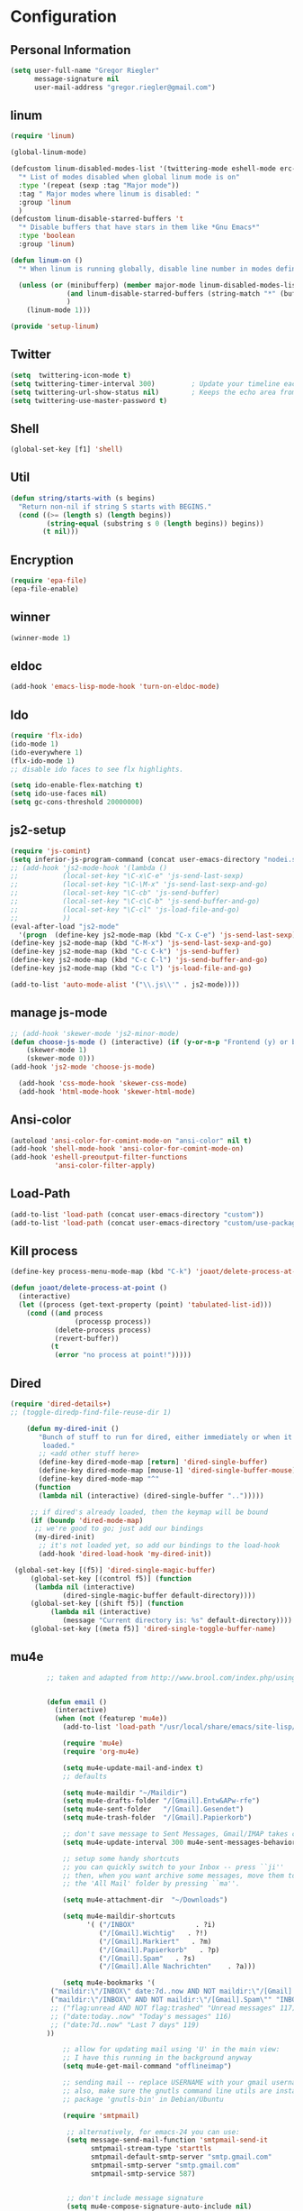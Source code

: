* Configuration
  
** Personal Information  
   
#+BEGIN_SRC emacs-lisp
(setq user-full-name "Gregor Riegler"
      message-signature nil
      user-mail-address "gregor.riegler@gmail.com")
#+END_SRC

** linum
#+BEGIN_SRC emacs-lisp
(require 'linum)

(global-linum-mode)

(defcustom linum-disabled-modes-list '(twittering-mode eshell-mode erc-mode wl-summary-mode compilation-mode org-mode text-mode dired-mode doc-view-mode)
  "* List of modes disabled when global linum mode is on"
  :type '(repeat (sexp :tag "Major mode"))
  :tag " Major modes where linum is disabled: "
  :group 'linum
  )
(defcustom linum-disable-starred-buffers 't
  "* Disable buffers that have stars in them like *Gnu Emacs*"
  :type 'boolean
  :group 'linum)

(defun linum-on ()
  "* When linum is running globally, disable line number in modes defined in `linum-disabled-modes-list'. Changed by linum-off. Also turns off numbering in starred modes like *scratch*"

  (unless (or (minibufferp) (member major-mode linum-disabled-modes-list)
              (and linum-disable-starred-buffers (string-match "*" (buffer-name)))
              )
    (linum-mode 1)))

(provide 'setup-linum)

#+END_SRC

** Twitter
#+BEGIN_SRC emacs-lisp
(setq  twittering-icon-mode t)
(setq twittering-timer-interval 300)         ; Update your timeline each 300 seconds (5 minutes)
(setq twittering-url-show-status nil)        ; Keeps the echo area from showing all the http processes
(setq twittering-use-master-password t)
#+END_SRC
** Shell
#+BEGIN_SRC emacs-lisp
(global-set-key [f1] 'shell)
#+END_SRC
** Util
#+BEGIN_SRC emacs-lisp
(defun string/starts-with (s begins)
  "Return non-nil if string S starts with BEGINS."
  (cond ((>= (length s) (length begins))
         (string-equal (substring s 0 (length begins)) begins))
        (t nil)))

#+END_SRC
** Encryption
   #+BEGIN_SRC emacs-lisp
   (require 'epa-file)
   (epa-file-enable)
   #+END_SRC
** winner
#+BEGIN_SRC emacs-lisp
(winner-mode 1)
#+END_SRC
** eldoc
#+BEGIN_SRC emacs-lisp
(add-hook 'emacs-lisp-mode-hook 'turn-on-eldoc-mode)
#+END_SRC
** Ido
#+begin_src emacs-lisp 
(require 'flx-ido)
(ido-mode 1)
(ido-everywhere 1)
(flx-ido-mode 1)
;; disable ido faces to see flx highlights.

(setq ido-enable-flex-matching t)
(setq ido-use-faces nil)
(setq gc-cons-threshold 20000000)
#+end_src
** js2-setup
#+BEGIN_SRC emacs-lisp
(require 'js-comint)
(setq inferior-js-program-command (concat user-emacs-directory "nodei.sh"))
;; (add-hook 'js2-mode-hook '(lambda () 
;;           (local-set-key "\C-x\C-e" 'js-send-last-sexp)
;;           (local-set-key "\C-\M-x" 'js-send-last-sexp-and-go)
;;           (local-set-key "\C-cb" 'js-send-buffer)
;;           (local-set-key "\C-c\C-b" 'js-send-buffer-and-go)
;;           (local-set-key "\C-cl" 'js-load-file-and-go)
;;           ))
(eval-after-load "js2-mode"
  '(progn  (define-key js2-mode-map (kbd "C-x C-e") 'js-send-last-sexp) ;
(define-key js2-mode-map (kbd "C-M-x") 'js-send-last-sexp-and-go)
(define-key js2-mode-map (kbd "C-c C-k") 'js-send-buffer)
(define-key js2-mode-map (kbd "C-c C-l") 'js-send-buffer-and-go)
(define-key js2-mode-map (kbd "C-c l") 'js-load-file-and-go)

(add-to-list 'auto-mode-alist '("\\.js\\'" . js2-mode))))
#+END_SRC
** manage js-mode
#+BEGIN_SRC emacs-lisp
;; (add-hook 'skewer-mode 'js2-minor-mode)
(defun choose-js-mode () (interactive) (if (y-or-n-p "Frontend (y) or backend (n)")
    (skewer-mode 1)
    (skewer-mode 0)))
(add-hook 'js2-mode 'choose-js-mode)

  (add-hook 'css-mode-hook 'skewer-css-mode)
  (add-hook 'html-mode-hook 'skewer-html-mode)
#+END_SRC

** Ansi-color
#+BEGIN_SRC emacs-lisp
(autoload 'ansi-color-for-comint-mode-on "ansi-color" nil t)
(add-hook 'shell-mode-hook 'ansi-color-for-comint-mode-on)
(add-hook 'eshell-preoutput-filter-functions
           'ansi-color-filter-apply)

#+END_SRC
** Load-Path
   #+begin_src emacs-lisp 
     (add-to-list 'load-path (concat user-emacs-directory "custom"))
     (add-to-list 'load-path (concat user-emacs-directory "custom/use-package"))
   #+end_src
** Kill process
#+begin_src emacs-lisp 
  (define-key process-menu-mode-map (kbd "C-k") 'joaot/delete-process-at-point)
  
  (defun joaot/delete-process-at-point ()
    (interactive)
    (let ((process (get-text-property (point) 'tabulated-list-id)))
      (cond ((and process
                  (processp process))
             (delete-process process)
             (revert-buffer))
            (t
             (error "no process at point!")))))
#+end_src
** Dired
#+begin_src emacs-lisp 
(require 'dired-details+)
;; (toggle-diredp-find-file-reuse-dir 1)

    (defun my-dired-init ()
       "Bunch of stuff to run for dired, either immediately or when it's
        loaded."
       ;; <add other stuff here>
       (define-key dired-mode-map [return] 'dired-single-buffer)
       (define-key dired-mode-map [mouse-1] 'dired-single-buffer-mouse)
       (define-key dired-mode-map "^"
      (function
       (lambda nil (interactive) (dired-single-buffer "..")))))

     ;; if dired's already loaded, then the keymap will be bound
     (if (boundp 'dired-mode-map)
      ;; we're good to go; just add our bindings
      (my-dired-init)
       ;; it's not loaded yet, so add our bindings to the load-hook
       (add-hook 'dired-load-hook 'my-dired-init))

 (global-set-key [(f5)] 'dired-single-magic-buffer)
     (global-set-key [(control f5)] (function
      (lambda nil (interactive)
             (dired-single-magic-buffer default-directory))))
     (global-set-key [(shift f5)] (function
          (lambda nil (interactive)
             (message "Current directory is: %s" default-directory))))
     (global-set-key [(meta f5)] 'dired-single-toggle-buffer-name)
#+end_src

** mu4e
   #+BEGIN_SRC emacs-lisp
            ;; taken and adapted from http://www.brool.com/index.php/using-mu4e
               
            
            (defun email () 
              (interactive)
              (when (not (featurep 'mu4e))
                (add-to-list 'load-path "/usr/local/share/emacs/site-lisp/mu4e/")
             
                (require 'mu4e)
                (require 'org-mu4e)
             
                (setq mu4e-update-mail-and-index t)
                ;; defaults
             
                (setq mu4e-maildir "~/Maildir")
                (setq mu4e-drafts-folder "/[Gmail].Entw&APw-rfe")
                (setq mu4e-sent-folder   "/[Gmail].Gesendet")
                (setq mu4e-trash-folder  "/[Gmail].Papierkorb")
             
                ;; don't save message to Sent Messages, Gmail/IMAP takes care of this
                (setq mu4e-update-interval 300 mu4e-sent-messages-behavior 'delete)
             
                ;; setup some handy shortcuts
                ;; you can quickly switch to your Inbox -- press ``ji''
                ;; then, when you want archive some messages, move them to
                ;; the 'All Mail' folder by pressing ``ma''.
            
                (setq mu4e-attachment-dir  "~/Downloads")
             
                (setq mu4e-maildir-shortcuts
                      '( ("/INBOX"               . ?i)
                         ("/[Gmail].Wichtig"   . ?!)
                         ("/[Gmail].Markiert"   . ?m)
                         ("/[Gmail].Papierkorb"   . ?p)
                         ("/[Gmail].Spam"   . ?s)
                         ("/[Gmail].Alle Nachrichten"    . ?a)))
            
                (setq mu4e-bookmarks '(
             ("maildir:\"/INBOX\" date:7d..now AND NOT maildir:\"/[Gmail].Spam\"" "INBOX without Spam last 7" ?i)
             ("maildir:\"/INBOX\" AND NOT maildir:\"/[Gmail].Spam\"" "INBOX without Spam" ?j)
             ;; ("flag:unread AND NOT flag:trashed" "Unread messages" 117)
             ;; ("date:today..now" "Today's messages" 116)
             ;; ("date:7d..now" "Last 7 days" 119)
            ))
             
                ;; allow for updating mail using 'U' in the main view:
                ;; I have this running in the background anyway
                (setq mu4e-get-mail-command "offlineimap")
             
                ;; sending mail -- replace USERNAME with your gmail username
                ;; also, make sure the gnutls command line utils are installed
                ;; package 'gnutls-bin' in Debian/Ubuntu
             
                (require 'smtpmail)
             
                 ;; alternatively, for emacs-24 you can use:
                 (setq message-send-mail-function 'smtpmail-send-it
                       smtpmail-stream-type 'starttls
                       smtpmail-default-smtp-server "smtp.gmail.com"
                       smtpmail-smtp-server "smtp.gmail.com"
                       smtpmail-smtp-service 587)
             
             
                 ;; don't include message signature
                 (setq mu4e-compose-signature-auto-include nil)
            
                 ;; set date format (does not overwrite the settings for some reaso)
                 ;; (setq mu4e-headers-date-format "%d.%m.%y")
                 
                ;; don't keep message buffers around
                (setq message-kill-buffer-on-exit t)
             
                ;; show images
                (setq mu4e-show-images t)
             
                ;; use imagemagick, if available
                (when (fboundp 'imagemagick-register-types)
                  (imagemagick-register-types))
             
                ;;; message view action
                (defun mu4e-msgv-action-view-in-browser (msg)
                  "View the body of the message in a web browser."
                  (interactive)
                  (let ((html (mu4e-msg-field (mu4e-message-at-point t) :body-html))
                        (tmpfile (format "%s/%d.html" temporary-file-directory (random))))
                    (unless html (error "No html part for this message"))
                    (with-temp-file tmpfile
                      (insert
                       "<html>"
                       "<head><meta http-equiv=\"content-type\""
                       "content=\"text/html;charset=UTF-8\">"
                       html))
                    (browse-url (concat "file://" tmpfile))))
             
                (add-to-list 'mu4e-view-actions
                             '("View in browser" . mu4e-msgv-action-view-in-browser) t)
             
                ;; convert org mode to HTML automatically
                (setq org-mu4e-convert-to-html t)
             
                ;; need this to convert some e-mails properly
                ;; (setq mu4e-html2text-command "html2text -utf8 -style pretty -width 72")
                (setq mu4e-html2text-command "w3m -cols 72 -dump -T text/html")
            )
              (mu4e)
         )
             
            (defalias 'org-mail 'org-mu4e-compose-org-mode)
      (email)
   (add-hook 'mu4e-compose-mode-hook
      (defun my-setup-epa-hook ()
        (epa-mail-mode)))
   (add-hook 'mu4e-view-mode-hook
     (defun my-view-mode-hook ()
      (epa-mail-mode)))
   
   (require 'smtpmail)
   
   (setq message-send-mail-function 'smtpmail-send-it
         starttls-use-gnutls t
         smtpmail-starttls-credentials
         '(("smtp.gmail.com" 587 nil nil))
         smtpmail-auth-credentials
         (expand-file-name "~/.authinfo.gpg")
         smtpmail-default-smtp-server "smtp.gmail.com"
         smtpmail-smtp-server "smtp.gmail.com"
         smtpmail-smtp-service 587
         smtpmail-debug-info t)
               
   #+END_SRC

** w3m

*** Load-Path
   #+begin_src emacs-lisp 
      (add-to-list 'load-path (concat user-emacs-directory "custom/emacs-w3m"))
      (autoload 'w3m "w3m" "Interface for w3m on Emacs." t)
      (require 'w3m-load)
      (setq browse-url-browser-function 'w3m-browse-url)

      (setq w3m-mode-map (make-sparse-keymap))

      (define-key w3m-mode-map (kbd "RET") 'w3m-view-this-url)
      (define-key w3m-mode-map (kbd "q") 'bury-buffer)
      (define-key w3m-mode-map (kbd "<mouse-1>") 'w3m-maybe-url)
      (define-key w3m-mode-map [f5] 'w3m-reload-this-page)
      (define-key w3m-mode-map (kbd "C-c C-d") 'haskell-w3m-open-haddock)
      (define-key w3m-mode-map (kbd "M-<left>") 'w3m-view-previous-page)
      (define-key w3m-mode-map (kbd "M-<right>") 'w3m-view-next-page)
      (define-key w3m-mode-map (kbd "M-.") 'w3m-haddock-find-tag)

      (defun w3m-maybe-url ()
        (interactive)
        (if (or (equal '(w3m-anchor) (get-text-property (point) 'face))
                (equal '(w3m-arrived-anchor) (get-text-property (point) 'face)))
            (w3m-view-this-url)))


   ;;change default browser for 'browse-url'  to w3m
   ;; (setq browse-url-browser-function 'w3m-goto-url-new-session)

   ;; ;;change w3m user-agent to android
   ;; (setq w3m-user-agent "Mozilla/5.0 (Linux; U; Android 2.3.3; zh-tw; HTC_Pyramid Build/GRI40) AppleWebKit/533.1 (KHTML, like Gecko) Version/4.0 Mobile Safari/533.")

   ;; ;;quick access hacker news
   ;; (defun hn ()
   ;;   (interactive)
   ;;   (browse-url "http://news.ycombinator.com"))

   ;; ;;quick access reddit
   ;; (defun reddit (reddit)
   ;;   "Opens the REDDIT in w3m-new-session"
   ;;   (interactive (list
   ;;                 (read-string "Enter the reddit (default: psycology): " nil nil "psychology" nil)))
   ;;   (browse-url (format "http://m.reddit.com/r/%s" reddit))
   ;;   )

   ;; ;;i need this often
   ;; (defun wikipedia-search (search-term)
   ;;   "Search for SEARCH-TERM on wikipedia"
   ;;   (interactive
   ;;    (let ((term (if mark-active
   ;;                    (buffer-substring (region-beginning) (region-end))
   ;;                  (word-at-point))))
   ;;      (list
   ;;       (read-string
   ;;        (format "Wikipedia (%s):" term) nil nil term)))
   ;;    )
   ;;   (browse-url
   ;;    (concat
   ;;     "http://en.m.wikipedia.org/w/index.php?search="
   ;;     search-term
   ;;     ))
   ;;   )

   ;; ;;when I want to enter the web address all by hand
   ;; (defun w3m-open-site (site)
   ;;   "Opens site in new w3m session with 'http://' appended"
   ;;   (interactive
   ;;    (list (read-string "Enter website address(default: w3m-home):" nil nil w3m-home-page nil )))
   ;;   (w3m-goto-url-new-session
   ;;    (concat "http://" site)))

   #+END_SRC

** Sauron

#+BEGIN_SRC emacs-lisp

(add-to-list 'load-path (concat user-emacs-directory "custom/sauron"))
(require 'sauron)
(global-set-key (kbd "C-c s") 'sauron-toggle-hide-show)
(setq sauron-dbus-cookie t)
;; (sr-dbus-drop-cookie)
(setq sauron-max-line-length nil)
(setq sauron-hide-mode-line t)
(setq sauron-separate-frame nil)
(sauron-start-hidden)
(setq sauron-watch-nicks '("hvr" "edwardk"))
(setq sauron-watch-patterns '("lens" "parsec"))
(add-hook 'sauron-event-added-functions
  (lambda (origin prio msg &optional props)
    (if (string/starts-with msg "Mail")
        (progn (shell-command (concat "notify-send -i " "/usr/share/icons/gnome/48x48/emblems/emblem-mail.png '" (replace-regexp-in-string "\\([^|]* | \\)" "Mail von " msg nil nil 1) "'"))
               (sauron-fx-sox "/usr/share/sounds/ubuntu/stereo/message.ogg")))))
#+END_SRC
** Drag-Stuff
#+BEGIN_SRC emacs-lisp
(require 'drag-stuff)
;; (drag-stuff-mode t)
#+END_SRC
** Erc
#+BEGIN_SRC emacs-lisp
(require 'erc)
(load-file (concat user-emacs-directory "custom/erc-scrolltobottom-patch.el"))
(setq erc-autojoin-channels-alist '(("freenode.net" "#haskell")))
(setq erc-hide-list '("JOIN" "PART" "QUIT" "NICK"))
(setq erc-track-exclude-types '("JOIN" "NICK" "PART" "QUIT" "MODE" "324" "329" "332" "333" "353" "477"))
(setq erc-auto-discard-away t)
(setq erc-modules (quote (autoaway autojoin button completion fill irccontrols list match menu move-to-prompt netsplit networks noncommands notifications readonly ring scrolltobottom stamp track)))
(setq erc-fill-static-center 15)
(setq erc-fill-function 'erc-fill-static)
(add-hook 'window-configuration-change-hook 
     '(lambda ()
        (setq erc-fill-column (- (window-width) 2))))
 (setq erc-timestamp-format "[%H:%M] ")
 (setq erc-fill-prefix "      + ")
(add-to-list 'erc-mode-hook (lambda ()
                              (set (make-local-variable 'scroll-conservatively) 100)))
(setq erc-prompt-for-password nil)
(setq erc-interpret-mirc-color t)

(add-hook 'erc-mode-hook '(lambda () (setq line-spacing 10)))

(defun start-erc () 
       (interactive)
       (erc :server "irc.freenode.net" :port 6667 :nick "sleepomeno"))
#+END_SRC
** Use-package
   #+begin_src emacs-lisp 
     (require 'use-package)
     (require 'bind-key)
   #+end_src
** General
#+BEGIN_SRC emacs-lisp
;; General
(setq initial-scratch-message nil)                                         ; *scratch* starts empty

(projectile-global-mode)                                                   ; Quickly navigate projects using Projectile (C-c p C-h for available commands)
(setq projectile-show-paths-function 'projectile-hashify-with-relative-paths) ; Projectile shows full relative paths

;; Visual
(load-theme 'twilight t)                                                   ; Load my preferred theme, twilight
(add-hook 'prog-mode-hook 'rainbow-delimiters-mode)                        ; Enable rainbow delimiters when programming
(remove-hook 'prog-mode-hook 'esk-turn-on-hl-line-mode)                    ; Disable emacs-starter-kits line highlighting

(global-linum-mode t)                                                      ; Always show line numbers on left
(setq linum-format "%4d ")                                                 ; Line numbers gutter should be four characters wide

(line-number-mode 1)                                                       ; Mode line shows line numbers
(column-number-mode 1)                                                     ; Mode line shows column numbers

(setq-default tab-width 2)                                                 ; Tab width of 2

(setq visible-bell nil)                                                    ; No more Mr. Visual Bell Guy.

;; Ido-mode customizations
(setq ido-decorations                                                      ; Make ido-mode display vertically
      (quote
       ("\n-> "           ; Opening bracket around prospect list
        ""                ; Closing bracket around prospect list
        "\n   "           ; separator between prospects
        "\n   ..."        ; appears at end of truncated list of prospects
        "["               ; opening bracket around common match string
        "]"               ; closing bracket around common match string
        " [No match]"     ; displayed when there is no match
        " [Matched]"      ; displayed if there is a single match
        " [Not readable]" ; current diretory is not readable
        " [Too big]"      ; directory too big
        " [Confirm]")))   ; confirm creation of new file or buffer

(add-hook 'ido-setup-hook                                                  ; Navigate ido-mode vertically
          (lambda ()
            (define-key ido-completion-map [down] 'ido-next-match)
            (define-key ido-completion-map [up] 'ido-prev-match)
            (define-key ido-completion-map (kbd "C-n") 'ido-next-match)
            (define-key ido-completion-map (kbd "C-p") 'ido-prev-match)))


#+END_SRC
** Clojure
*** Load the provided Clojure start kit configurations
    #+begin_src emacs-lisp 
;; Clojure
(setq auto-mode-alist (cons '("\\.edn$" . clojure-mode) auto-mode-alist))  ; *.edn are Clojure files
(setq auto-mode-alist (cons '("\\.cljs$" . clojure-mode) auto-mode-alist)) ; *.cljs are Clojure files


;; nREPL customizations
(setq nrepl-popup-stacktraces nil)                                         ; Don't aggresively popup stacktraces
(setq nrepl-popup-stacktraces-in-repl t)                                   ; Display stacktrace inline

(add-hook 'nrepl-interaction-mode-hook 'nrepl-turn-on-eldoc-mode)          ; Enable eldoc - shows fn argument list in echo area
(add-hook 'nrepl-mode-hook 'paredit-mode)                                  ; Use paredit in *nrepl* buffer

(add-to-list 'same-window-buffer-names "*nrepl*")                          ; Make C-c C-z switch to *nrepl*


    #+end_src

*** Cider
#+BEGIN_SRC emacs-lisp
(require 'cider)
(require 'ob-clojure)

(setq nrepl-hide-special-buffers t
      cider-repl-pop-to-buffer-on-connect nil
      cider-popup-stacktraces nil
      cider-repl-popup-stacktraces t)

     ;; Use cider as the clojure execution backend
     (setq org-babel-clojure-backend 'cider) ;
     
     ;; Let's have pretty source code blocks
     (setq org-edit-src-content-indentation 0
           org-src-tab-acts-natively t
           org-src-fontify-natively t
           org-confirm-babel-evaluate nil)
     
    (eval-after-load 'org
      '(progn (add-to-list 'org-structure-template-alist '("k" "#+BEGIN_SRC haskell :results silent\n?\n#+END_SRC" "<src lang='haskell'>\n?\n</src>")) (add-to-list 'org-structure-template-alist
                           '("c" "#+begin_src clojure :tangle src/\n?\n#+end_src", "<src lang='clojure'>\n?\n</src>"))))
#+END_SRC 

**** integration with ac-nrepl
     #+begin_src emacs-lisp 

     (use-package ac-nrepl
       :init (progn
               (add-hook 'cider-repl-mode-hook 'ac-nrepl-setup)
               (add-hook 'cider-mode-hook 'ac-nrepl-setup)
               (eval-after-load "auto-complete"
                 '(add-to-list 'ac-modes 'cider-repl-mode))
     (defun set-auto-complete-as-completion-at-point-function ()
       (setq completion-at-point-functions '(auto-complete)))
     (add-hook 'auto-complete-mode-hook 'set-auto-complete-as-completion-at-point-function)
     
     (add-hook 'cider-repl-mode-hook 'set-auto-complete-as-completion-at-point-function)
     (add-hook 'cider-mode-hook 'set-auto-complete-as-completion-at-point-function)
     (eval-after-load "cider"
       '(define-key cider-mode-map (kbd "C-c C-d") 'ac-nrepl-popup-doc))
               ))     
     #+end_src
** Miscellaneous
*** Backups
   #+BEGIN_SRC emacs-lisp
   (setq backup-directory-alist '(("." . "~/.emacs.d/backups")))
   #+END_SRC
*** y-or-n
#+BEGIN_SRC emacs-lisp
(fset 'yes-or-no-p 'y-or-n-p)

#+END_SRC
*** Set initial buffer
    #+begin_src emacs-lisp 
       (setq initial-buffer-choice "~/org/home.org")
    #+end_src
*** Set PATH
    #+begin_src emacs-lisp 
      (setenv "PATH" (concat (getenv "PATH") ":/home/greg/.cabal/bin:/home/greg/.cask/bin"))
    #+end_src
*** Don't fire up another backtrace when an error happens in debug mode
   
   #+begin_src emacs-lisp 
     (setq eval-expression-debug-on-error nil)
   #+end_src

*** Don't check spelling in every text-mode buffer
   #+begin_src emacs-lisp 
     (remove-hook 'text-mode-hook 'turn-on-flyspell)
   #+end_src
*** Key bindings
#+begin_src emacs-lisp 
;; (global-set-key (kbd "M-l") 'forward-word)
;; (global-set-key (kbd "M-h") 'backward-word)
;; (global-set-key (kbd "M-a") 'find-tag)
#+end_src
**** Always indent on newline

    #+begin_src emacs-lisp 
      (global-set-key (kbd "RET") 'newline-and-indent)
    #+end_src

**** Windows
     #+begin_src emacs-lisp 
       (global-set-key (kbd "C-ä") 'delete-other-windows)
       (global-set-key (kbd "C-Ä") 'delete-window)
       (global-set-key (kbd "ö") 'other-window)
     #+end_src

*** Markdown
    #+begin_src emacs-lisp 
    (add-to-list 'auto-mode-alist '("\\.text\\'" . markdown-mode))
    (add-to-list 'auto-mode-alist '("\\.markdown\\'" . markdown-mode))
    (add-to-list 'auto-mode-alist '("\\.md\\'" . markdown-mode))
    (add-to-list 'auto-mode-alist '("README\\.md\\'" . gfm-mode))
    (setq markdown-open-command "google-chrome")
    #+end_src

*** Global-auto-complete-mode
    #+begin_src emacs-lisp 
    (require 'auto-complete)
    (global-auto-complete-mode t)
    #+end_src

*** Open pdfs mit envince
    #+begin_src emacs-lisp 
      (delete '("\\.pdf\\'" . default) org-file-apps)
      (add-to-list 'org-file-apps '("\\.pdf\\'" . "evince \"%s\""))
      (add-to-list 'org-file-apps '("\\.pdf::\\([0-9]+\\)\\'" . "evince \"%s\" -p %1"))
    #+end_src
** Evil
*** Evil-Leader
    #+begin_src emacs-lisp 
    (setq evil-leader/in-all-states t) 
    (global-evil-leader-mode)
    (evil-leader/set-leader "<SPC>")
    ;; (evil-leader/set-leader "-")

    (evil-leader/set-key

      "ef" 'find-file
      "sa" 'sauron-toggle-hide-show
      "sh" 'shell
      "es" 'start-erc
      "m" 'email
      "ff" 'find-function
      "fd" 'describe-function
      "<SPC>" 'switch-to-buffer
      ;; go back in current window
      "b" '(lambda (&optional arg) "Keyboard macro." (interactive "p") (kmacro-exec-ring-item (quote ([32 32 return] 0 "%d")) arg))
      ;; go back in other window
      "z" '(lambda (&optional arg) "Keyboard macro." (interactive "p") (kmacro-exec-ring-item (quote ([246 32 98 return 246] 0 "%d")) arg))
      "w" 'save-buffer
      "ci" 'evilnc-comment-or-uncomment-lines
      "cl" 'evilnc-comment-or-uncomment-to-the-line
      "x" 'smex
      "d" 'ido-dired
      "k" 'kill-buffer
      "l" 'ace-jump-line-mode
      "eb" 'erc-track-switch-buffer
      "jc" 'jabber-connect
      "tw" 'twit
      "gl" 'goto-line
      ;; "h" 'evil-window-left
      ;; "h" 'evil-window-left
      ;; "l" 'evil-window-right
      ;; "k" 'evil-window-up
      ;; "j" 'evil-window-down
      )

    (evil-leader/set-key-for-mode 'haskell-mode "fh" 'inferior-haskell-find-haddock)
    (evil-leader/set-key-for-mode 'haskell-mode "ca" 'haskell-cabal-visit-file)
    (evil-leader/set-key-for-mode 'haskell-mode "jd" 'haskell-mode-jump-to-def-or-tag)
    #+end_src
*** Activate Evil
    #+begin_src emacs-lisp 
    (use-package evil
      :config (progn
                (evil-mode 1))
      :init
      (progn
        (define-key evil-insert-state-map "j"
          '(lambda ()
             (interactive)
             (insert "j")
             (let ((event (read-event nil)))
               (if (= event ?j)
                   (progn
                     (backward-delete-char 1)
                     (evil-normal-state))
                 (push event unread-command-events)))))
        (define-key evil-motion-state-map (kbd "C-S-u") 'evil-scroll-up)
        (define-key evil-motion-state-map (kbd "SPC") nil)
        (setq evil-emacs-state-modes (append evil-emacs-state-modes '(ediff-mode org-agenda-mode jabber-roster twittering-mode dired-mode mu4e-main-mode mu4e-headers-mode mu4e-view-mode)))
        (evil-set-initial-state 'git-commit-mode 'insert)
        (setq evil-move-cursor-back nil)
        (setq evil-want-C-w-in-emacs-state t
              evilnc-hotkey-comment-operator "##")
        (define-key evil-motion-state-map (kbd "C-S-o") 'evil-execute-in-emacs-state)))
    #+end_src
*** Evil match-it
    #+begin_src emacs-lisp 
    (require 'evil-matchit)
    (global-evil-matchit-mode 1)
    #+end_src
*** Evil-Jumper
#+BEGIN_SRC emacs-lisp
(require 'evil-jumper)

(global-evil-jumper-mode)

#+END_SRC
** Guide-Key
#+BEGIN_SRC emacs-lisp
(use-package guide-key
  :diminish guide-key-mode
  :init
  (progn
  (setq guide-key/guide-key-sequence '("C-x r" "C-x 4" "C-c"))
  (guide-key-mode 1)))  ; Enable guide-key-mode
#+END_SRC
** Forth
    #+begin_src emacs-lisp 
    (load (concat user-emacs-directory "custom/gforth.el"))
    (autoload 'forth-mode "gforth.el")
    (setq auto-mode-alist (cons '("\\.fs\\'" . forth-mode) auto-mode-alist))
    ;; need to run run-forth in your forth file buffer
    #+end_src
** Octorgopress
    #+begin_src emacs-lisp 
    (add-to-list 'org-export-backends 'md)
    (load (concat user-emacs-directory "custom/octorgopress/octorgopress.el"))
    #+end_src
** Paredit
*** Key bindings
#+begin_src emacs-lisp 
(use-package paredit
  ;;     :commands paredit-mode
  :init
  (progn
    (global-set-key (kbd "C-M-h") 'paredit-backward)
    (global-set-key (kbd "C-M-l") 'paredit-forward)
    (global-set-key (kbd "C-c h") 'paredit-backward-slurp-sexp)
    (global-set-key (kbd "C-c j") 'paredit-backward-barf-sexp)
    (global-set-key (kbd "C-c k") 'paredit-forward-barf-sexp)
    (global-set-key (kbd "C-c l") 'paredit-forward-slurp-sexp)
    (global-set-key (kbd "C-M-j") 'paredit-splice-sexp-killing-forward)
    (global-set-key (kbd "C-M-k") 'paredit-splice-sexp-killing-backward)
    (global-set-key (kbd "C-c C-s") 'paredit-split-sexp )
    (global-set-key (kbd "C-c C-j") 'paredit-join-sexps)
    (global-set-key (kbd "C-c C-r") 'paredit-raise-sexp)
    (global-set-key (kbd "C-c x") 'paredit-open-curly)
    (global-set-key (kbd "C-M-s-l ") 'paredit-forward-down)
    (global-set-key (kbd "M-l") 'paredit-forward-up)
    (global-set-key (kbd "C-M-s-h ") 'paredit-backward-down)
    (global-set-key (kbd "M-h") 'paredit-backward-up)
    (global-set-key (kbd "C-c (") 'paredit-wrap-round)
    (global-set-key (kbd "C-c {") 'paredit-wrap-curly)
    (global-set-key (kbd "C-c [") 'paredit-wrap-square)
    ))

;; idea: wenn point am ende der zeile ist ad-do-it zweimal machen
(defadvice paredit-forward (around evil-paredit-forward)
  (let ((insert-state (evil-insert-state-p)))
    (if (not insert-state) (evil-insert-state))
    ad-do-it
    ))

(ad-activate 'paredit-forward)
#+end_src
** Gnuplot
    #+begin_src emacs-lisp 
    (require 'gnuplot)
    (global-set-key (kbd "C-M-g") 'org-plot/gnuplot)
    #+end_src
** Zotelo
#+BEGIN_SRC emacs-lisp
(load (concat user-emacs-directory "custom/zotelo.el"))
(require 'zotelo)
(add-hook 'TeX-mode-hook 'zotelo-minor-mode)

#+END_SRC
** Latex
#+BEGIN_SRC emacs-lisp
(setq TeX-PDF-mode t)
(setq reftex-plug-into-AUCTeX t)

(setq TeX-auto-save t)
(setq TeX-parse-self t)
(setq-default TeX-master nil)

(eval-after-load "tex"
  '(add-to-list 'TeX-command-list
    '("Pdflatex" "pdflatex -interaction nonstopmode %s" TeX-run-command t t :help "Run Pdflatex") t))


#+END_SRC
** Copy buffer filename
   #+BEGIN_SRC emacs-lisp
(defun prelude-copy-file-name-to-clipboard ()
  "Copy the current buffer file name to the clipboard."
  (interactive)
  (let ((filename (if (equal major-mode 'dired-mode)
                      default-directory
                    (buffer-file-name))))
    (when filename
      (kill-new filename)
      (message "Copied buffer file name '%s' to the clipboard." filename))))
#+END_SRC
** Org
*** Org-directory
    #+begin_src emacs-lisp 
      (setq org-directory "~/org")
    #+end_src
*** Org clocking
[[info:org#Resolving%20idle%20time][info:org#Resolving idle time]]
#+BEGIN_SRC emacs-lisp
;;; Cu Cu Cu Cc Cx Ci 
(setq org-clock-continuously nil)
#+END_SRC
*** Refiling
    #+begin_src emacs-lisp 
      (defun my/org-refile-within-current-buffer ()
        "Move the entry at point to another heading in the current buffer."
        (interactive)
        (let ((org-refile-targets '((nil :maxlevel . 5))))
          (org-refile)))
      
      (global-set-key (kbd "C-c C-S-w") 'my/org-refile-within-current-buffer)
    #+end_src
*** Keywords
    #+begin_src emacs-lisp 
      (setq org-todo-keywords (quote ((sequence "TOREAD" "READ") (sequence "TODO" "DONE"))))
      (setq org-todo-keyword-faces
            '(
              ("UTODO"  . (:foreground "#b70101" :weight bold :slant italic))
              ("UTOLEARN"  . (:foreground "#b70101" :weight bold :slant italic))
              ("UTOIMPLEMENT"  . (:foreground "#b70101" :weight bold :slant italic))
              ;; ("STARTED"  . (:foreground "#b70101" :weight bold))
              ;; ("APPT"  . (:foreground "sienna" :weight bold))
              ;; ("PROJ"  . (:foreground "blue" :weight bold))
              ;; ("ZKTO"  . (:foreground "orange" :weight bold))
              ;; ("WAITING"  . (:foreground "orange" :weight bold))
              ;; ("DONE"  . (:foreground "forestgreen" :weight bold))
              ;; ("DELEGATED"  . (:foreground "forestgreen" :weight bold))
              ;; ("CANCELED"  . shadow)
              ))
    #+end_src
*** Captures
#+begin_src emacs-lisp 
(use-package org-protocol
             :init (progn
                     (setq org-protocol-default-template-key "l")
                     (setq org-capture-templates
                           '(("t" "Todo" entry (file+olp "~/org/home.org" "Tasks")
                              "* TODO %?")
                             ;; ("w" "TOTWEET" entry (file+olp "~/org/home.org" "Tasks")
                             ;;  "* TOTWEET %?")
                             ;; ("b" "starting with b...")
                             ;; ("bu" "Tobuy" entry (file+olp "~/org/home.org" "Tasks")
                             ;;  "* TOBUY %?")
                             ("l" "TOBLOG" entry (file+olp "~/org/home.org" "Blog")
                              "* TOBLOG %^{Heading}\n\t%?")
                             ;; ("l" "starting with l... ")
                             ("i" "Link" entry (file+olp "~/org/bookmarks.org" "Bookmarks")
                              "* %a\n %?\n %i")
                             ("b" "TOBLOG from Browser" entry (file+olp "~/org/home.org" "Blog")
                              "* TOBLOG %?\n\t%a")
                             ("o" "TOLOOKAT" entry (file+olp "~/org/home.org" "Tasks")
                              "* TOLOOKAT %?")
                             ("u" "TOLOOKAT from Browser" entry (file+olp "~/org/home.org" "Tasks")
                              "* TOLOOKAT %?\n\t%a")
                             ("t" "TODO from Browser" entry (file+olp "~/org/home.org" "Tasks")
                              "* TODO %?\n\t%a")
                             ("p" "Project" entry (file+olp "~/org/projects.org" "Programming")
                              "* %^{Heading}\n\t%?")
                             ("r" "TOREAD" entry (file+olp "~/org/home.org" "Bücher")
                              "* TOREAD %^{Heading}\n\t%?")
                             ("y" "Journal prompted" item (file+datetree+prompt "~/org/journal.org.gpg")
                              "%?")
                             ("j" "Journal" item (file+datetree "~/org/journal.org.gpg")
                              "%?")))
                     (define-key global-map "\C-cc" 'org-capture)))
#+end_src
*** Agenda
#+begin_src emacs-lisp 
(setq org-agenda-files (list "~/org/cal.org" "~/org/bookmarks.org" "~/org/projects.org" "~/org/home.org" "~/org/uni.org" "~/org/french.org"))
(setq org-agenda-custom-commands
      '(("u" todo "UTODO|UTOLEARN|UTOIMPLEMENT")
        ("l" todo "TOLOOKAT")
        ("d" todo "TODO")))

(setq org-agenda-skip-deadline-if-done t)
(setq org-agenda-skip-scheduled-if-done t)

;; (defun org-my-auto-exclude-function (tag)
;;   (and (or (string= tag "keys") (string= tag "drill"))
;;        (concat "-" tag)))

(defun org-my-auto-exclude-function (tag)
  (and (string= tag "keys") (concat "-" tag)))

(setq org-agenda-auto-exclude-function 'org-my-auto-exclude-function)
#+end_src

**** Sometimes Agenda doesn't work
    #+begin_src emacs-lisp 
      (setq org-agenda-archives-mode nil)
      (setq org-agenda-skip-comment-trees nil)
      (setq org-agenda-skip-function nil)
    #+end_src
*** Calendar
    #+begin_src emacs-lisp 
    (load-file "~/.emacs.d/custom/org-caldav.el")
    (use-package org-caldav
      :init (progn 
              (setq org-icalendar-exclude-tags (quote ("training" "habit")))
              (setq org-icalendar-include-body nil)
              (setq org-icalendar-use-scheduled (quote nil))
              (define-key evil-normal-state-map (kbd "C-p") 'org-caldav-sync)
              
              (global-set-key (kbd "C-ü")
                              '(lambda (&optional arg) "Keyboard macro." (interactive "p") (kmacro-exec-ring-item (quote ([134217848 111 114 103 45 99 97 108 100 97 118 45 115 121 110 99 return 111 114 46 114 105 101 103 108 101 114 64 103 109 97 105 108 46 99 111 109 return 119 97 97 114 115 110 118 116 102 120 102 120 121 112 118 106 return] 0 "%d")) arg)))
              (setq org-caldav-calendar-id "lm94as0bqk7f5f6kmluf0k655c@group.calendar.google.com")
              (setq org-icalendar-timezone "Europe/Berlin")
              (setq org-caldav-inbox "~/org/cal.org")
              (setq org-caldav-files (list "~/org/home.org" "~/org/uni.org"))
              (setq org-caldav-sync-changes-to-org 'title-only)
              (setq org-icalendar-include-todo nil)
              (setq org-icalendar-store-UID t)
        
              (global-set-key (kbd "C-c b")
                              '(lambda (&optional arg) "Keyboard macro." (interactive "p") (kmacro-exec-ring-item (quote ([246 32 98 return 246] 0 "%d")) arg)))
              ))
         
    #+end_src
*** General
    #+begin_src emacs-lisp 
    (setq org-refile-targets (quote ((org-agenda-files :maxlevel . 2))))
    (setq org-M-RET-may-split-line nil)
    (setq org-goto-interface 'outline org-goto-max-level 10)
    (add-to-list 'auto-mode-alist '("\\.org$" . org-mode))
    (global-set-key "\C-cL" 'org-store-link)
    (global-set-key "\C-ca" 'org-agenda)

    (global-set-key (kbd "M-o") 'imenu)

    (setq org-log-done 'time)
    (setq org-clock-persist 'history)
    (org-clock-persistence-insinuate)
    (setq org-return-follows-link t)
    #+end_src

*** Export
#+begin_src emacs-lisp 
(setq org-export-with-toc nil)
#+end_src
*** Org-learn
    #+begin_src emacs-lisp 
    (load-file (concat user-emacs-directory "custom/org-mode/contrib/lisp/org-learn.el"))
    (require 'org-learn)
    #+end_src
*** Org-freemind
     #+begin_src emacs-lisp 
     (require 'org-freemind)
     (load-file (concat user-emacs-directory "custom/org-mode/contrib/lisp/ox-freemind.el"))
     (require 'ox-freemind)
     #+end_src
*** Org-effectiveness
    #+begin_src emacs-lisp 
    (load-file (concat user-emacs-directory "custom/org-mode/contrib/lisp/org-effectiveness.el"))
    (require 'org-effectiveness)
    #+end_src
*** Org-velocity
    #+begin_src emacs-lisp 
    (load-file (concat user-emacs-directory "custom/org-mode/contrib/lisp/org-velocity.el"))
    (require 'org-velocity)
    #+end_src
*** Org-habit
#+begin_src emacs-lisp 
(require 'org-habit)
(setq org-habit-show-habits-only-for-today t)
#+end_src

*** Org-drill
    #+begin_src emacs-lisp 
    (load-file (concat user-emacs-directory "custom/org-mode/contrib/lisp/org-drill.el"))
    (use-package org-drill
      :init (progn (setq org-drill-learn-fraction 0.45)
                   (setq org-drill-match "-nodrill")))
    #+end_src
*** Org-mobile
    #+begin_src emacs-lisp 
    (add-hook 'after-init-hook 'org-mobile-pull)
    (add-hook 'kill-emacs-hook 'org-mobile-push)
    (setq org-mobile-inbox-for-pull "~/org/notes.org")
    (setq org-mobile-directory "~/Dropbox/Apps/MobileOrg")
    #+end_src
*** Org-Babel
    #+begin_src emacs-lisp 
      (setq org-src-fontify-natively t)
      (setq org-confirm-babel-evaluate nil)
      (setq org-src-window-setup 'current-window)
    #+end_src
**** Emacs-lisp
     #+begin_src emacs-lisp 
     (eval-after-load 'org
       '(add-to-list 'org-structure-template-alist
                     '("x" "#+begin_src emacs-lisp \n?\n#+end_src", "<src lang='emacs-lisp'>\n?\n</src>")))
     
     #+end_src
**** R
     #+begin_src emacs-lisp 
     (eval-after-load 'org
       (progn
         '(add-to-list 'org-structure-template-alist
                       '("r"  "#+begin_src R :results silent :session sess1\n?\n#+end_src", "<src lang='R'>\n?\n</src>"))
         '(org-babel-do-load-languages
           'org-babel-load-languages
           '((emacs-lisp . t)
             (R . t)
             (haskell . t)
             (gnuplot . t)
             (C . t)
             (dot . t)))))
     #+end_src
           
    #+begin_src emacs-lisp 
      (require 'ess)
    #+end_src
**** Clojure
     #+begin_src emacs-lisp 
                  (add-to-list 'org-babel-tangle-lang-exts '("clojure" . "clj"))
                  
                  (defvar org-babel-default-header-args:clojure 
                    '((:results . "silent")))
     #+end_src
**** Haskell
     #+begin_src emacs-lisp 
     (load-file "~/.emacs.d/custom/ob-haskell.el")
     (require 'ob-haskell)
     #+end_src
*** Org-attach
    #+begin_src emacs-lisp 
      (require 'org-attach)
      (org-add-link-type "att" 'org-attach-open-link)
      (defun org-attach-open-link (file)
        (org-open-file (org-attach-expand file)))
      (set-variable 'org-attach-store-link-p t)
    #+end_src
*** Org-dotemacs
#+begin_src emacs-lisp 
  (setq org-dotemacs-default-file (concat user-emacs-directory "configuration.org"))
#+end_src
*** Latex
**** Include Bibtex call
#+begin_src emacs-lisp 
  (use-package org-latex
    :init (progn
            (setq org-latex-create-formula-image-program 'dvipng)
            (setq org-latex-pdf-process '("pdflatex -interaction nonstopmode -output-directory %o %f""pdflatex -interaction nonstopmode -output-directory %o %f" "bibtex %b" "pdflatex -interaction nonstopmode -output-directory %o %f"))
            (add-to-list 'org-latex-classes
                         '("termpaper"
                           "\\documentclass{article}
                 [NO-DEFAULT-PACKAGES]
                 [NO-PACKAGES]"
                           ("\\section{%s}" . "\\section*{%s}")
                           ("\\subsection{%s}" . "\\subsection*{%s}")
                           ("\\subsubsection{%s}" . "\\subsubsection*{%s}")
                           ("\\paragraph{%s}" . "\\paragraph*{%s}")
                           ("\\subparagraph{%s}" . "\\subparagraph*{%s}"))
                         )
            ))
  
#+end_src
**** Beamer
#+begin_src emacs-lisp 
(use-package ox-beamer)
(setq org-beamer-outline-frame-options "")
#+end_src
** Haskell
*** Loading
#+BEGIN_SRC emacs-lisp
(add-to-list 'load-path (concat user-emacs-directory "custom/haskell-mode"))
(load "haskell-mode-autoloads.el")

(require 'w3m-haddock)
(add-hook 'w3m-display-hook 'w3m-haddock-display)
#+END_SRC
*** Settings
    #+begin_src emacs-lisp 
    (setq haskell-hoogle-command nil)
    (setq haskell-package-conf-file "/usr/local/lib/ghc-7.8.2/package.conf")
    (setq haskell-process-path-cabal-dev "/home/greg/.cabal/bin/cabal")
    (setq haskell-process-path-ghci "ghci")
    (setq haskell-process-suggest-remove-import-lines nil)
    (setq haskell-process-suggest-hoogle-imports t)
    (setq haskell-interactive-popup-errors nil)
    (setq haskell-interactive-types-for-show-ambiguous t)
    (setq haskell-process-auto-import-loaded-modules t)
    (setq haskell-process-prompt-restart-on-cabal-change t)
    (setq haskell-process-suggest-language-pragmas nil)
    (setq haskell-process-type (quote cabal-repl))
    (setq haskell-process-args-ghci '("-package-conf" ".cabal-sandbox/x86_64-linux-ghc-7.8.2-packages.conf.d" "-i../dist/build/autogen" "-idist/build/autogen" "-isrc" "-i../src" "-fno-warn-unused-binds"))
    (setq haskell-program-name "cabal repl")
    (setq haskell-stylish-on-save nil)
    (setq haskell-process-log t)
    (setq haskell-process-args-cabal-repl '("--ghc-option=-ferror-spans" "--ghc-option=+RTS" "--ghc-option=-M1.5g")) 
        
    (setq haskell-tags-on-save nil)
    (setq inferior-haskell-web-docs-base "http://hackage.haskell.org/package/")
    (setq ghc-core-program-args '("-O0" "-dsuppress-all"))
    #+end_src
*** Hooks
   #+begin_src emacs-lisp 

          (eval-after-load "haskell-mode"
            '(progn
              ;; (define-key haskell-mode-map (kbd "C-x C-d") nil)
   (define-key haskell-mode-map (kbd "C-,") 'haskell-move-nested-left)
       (define-key haskell-mode-map (kbd "C-.") 'haskell-move-nested-right)
              (define-key haskell-mode-map "\C-ch" 'haskell-hoogle)
              (define-key haskell-mode-map (kbd "C-c C-z") 'haskell-interactive-switch)
              (define-key haskell-mode-map (kbd "C-c C-l") 'haskell-process-load-file)
              (define-key haskell-mode-map (kbd "C-c C-b") 'haskell-interactive-switch)
              ;; (define-key haskell-mode-map (kbd "C-c C-d") 'haskell-w3m-open-haddock)
              (define-key haskell-mode-map (kbd "C-c C-d") 'inferior-haskell-find-haddock)
              (define-key haskell-mode-map (kbd "C-c C-t") 'haskell-process-do-type)

              (add-to-list 'auto-mode-alist '("\\.cabal\\'" . evil-mode))
              (define-key haskell-mode-map (kbd "C-c C-i") 'haskell-process-do-info)
              (define-key haskell-mode-map (kbd "SPC") 'haskell-mode-contextual-space)
              (define-key haskell-mode-map (kbd "C-c M-.") 'haskell-mode-jump-to-def-or-tag)
   ;; (define-key haskell-mode-map (kbd "C-c C-d") nil)
   ))
          (add-hook 'haskell-mode-hook 'turn-on-haskell-doc-mode)
          (add-hook 'haskell-mode-hook 'turn-on-haskell-indentation)
          (add-hook 'haskell-mode-hook 'flymake-haskell-multi-load)
          (defun haskell-hook ()
            ;; (define-key evil-normal-state-map (kbd "M-.") 'haskell-mode-jump-to-def-or-tag)
            (define-key haskell-mode-map (kbd "C-#") 'haskell-interactive-bring)
            )
          (defun haskell-cabal-hook ()
            (define-key haskell-cabal-mode-map (kbd "C-c C-c") 'haskell-process-cabal-build)
            (define-key haskell-cabal-mode-map (kbd "C-c c") 'haskell-process-cabal)
            (define-key haskell-cabal-mode-map (kbd "C-c C-l") 'save-buffer)
            (define-key haskell-cabal-mode-map (kbd "C-#") 'haskell-interactive-bring)
            (define-key haskell-cabal-mode-map [?\C-c ?\C-z] 'haskell-interactive-switch))
   (defun no-evil-leader ()
     (setq-local evil-leader/in-all-states nil))
          (add-hook 'haskell-cabal-mode-hook 'haskell-cabal-hook)
          (add-hook 'haskell-cabal-mode-hook 'no-evil-leader)
          (add-hook 'haskell-mode-hook 'haskell-hook)
   #+end_src
*** Aligments
#+BEGIN_SRC emacs-lisp
(eval-after-load "align" '(progn
(add-to-list 'align-rules-list
             '(haskell-types
               (regexp . "\\(\\s-+\\)\\(::\\|∷\\)\\s-+")
               (modes quote (haskell-mode literate-haskell-mode))))
(add-to-list 'align-rules-list
             '(haskell-assignment
               (regexp . "\\(\\s-+\\)=\\s-+")
               (modes quote (haskell-mode literate-haskell-mode))))
(add-to-list 'align-rules-list
             '(haskell-arrows
               (regexp . "\\(\\s-+\\)\\(->\\|→\\)\\s-+")
               (modes quote (haskell-mode literate-haskell-mode))))
(add-to-list 'align-rules-list
             '(haskell-left-arrows
               (regexp . "\\(\\s-+\\)\\(<-\\|←\\)\\s-+")
               (modes quote (haskell-mode literate-haskell-mode))))))
#+END_SRC
*** Imports
#+BEGIN_SRC emacs-lisp
(define-key haskell-mode-map [f8] 'haskell-navigate-imports)
#+END_SRC
*** Flymake
    #+begin_src emacs-lisp 
      (eval-after-load 'flymake '(require 'flymake-cursor))
      (setq flymake-cursor-number-of-errors-to-display nil)
      (setq flymake-gui-warnings-enabled nil)
      (define-key haskell-mode-map  (kbd "C-c e") 'flymake-display-err-menu-for-current-line)
      (define-key haskell-mode-map (kbd "C-c C-n") 'flymake-goto-next-error)
      (define-key haskell-mode-map  (kbd "C-c C-p") 'flymake-goto-next-error)
    #+end_src
** Jabber
#+BEGIN_SRC emacs-lisp
(setq jabber-account-list  '(("sleepomeno@blah.im/emacs")))
#+END_SRC
** OTR
#+BEGIN_SRC emacs-lisp
;; (load-file (concat user-emacs-directory "custom/jabber-otr/jabber-otr.el"))
#+END_SRC
** Projectile
   #+begin_src emacs-lisp 
     (setq projectile-use-native-indexing t)
   #+end_src
** Common Lisp
   #+begin_src emacs-lisp 
     (setq inferior-lisp-program "/usr/bin/clisp")
   #+end_src
*** 
